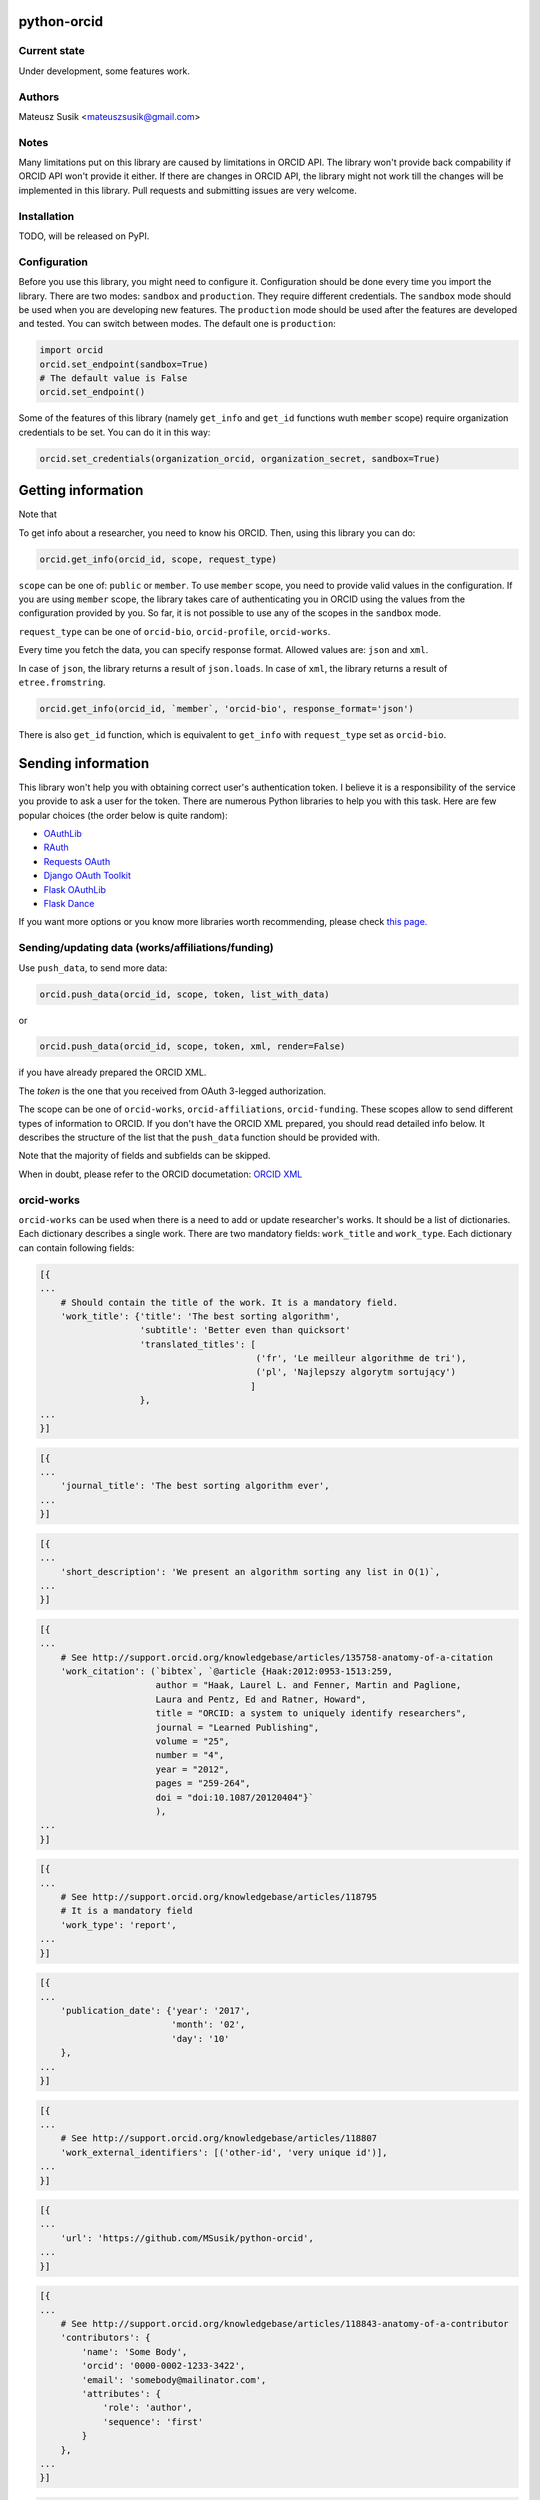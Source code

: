 python-orcid
============

Current state
-------------
Under development, some features work.

Authors
-------

Mateusz Susik <mateuszsusik@gmail.com>

Notes
-----
Many limitations put on this library are caused by limitations in ORCID API.
The library won't provide back compability if ORCID API won't provide it either.
If there are changes in ORCID API, the library might not work till the changes
will be implemented in this library. Pull requests and submitting issues are
very welcome.

Installation
------------

TODO, will be released on PyPI.

Configuration
-------------

Before you use this library, you might need to configure it. Configuration
should be done every time you import the library.
There are two modes: ``sandbox`` and ``production``. They require different
credentials. The ``sandbox`` mode should be used when you are developing new
features. The ``production`` mode should be used after the features are
developed and tested. You can switch between modes. The default one is
``production``:

.. code-block:: python

    import orcid
    orcid.set_endpoint(sandbox=True)
    # The default value is False
    orcid.set_endpoint()

Some of the features of this library (namely ``get_info`` and ``get_id``
functions wuth ``member`` scope) require organization credentials to be set.
You can do it in this way:

.. code-block:: python

    orcid.set_credentials(organization_orcid, organization_secret, sandbox=True)

Getting information
===================

Note that 

To get info about a researcher, you need to know his ORCID. Then, using this
library you can do:

.. code-block:: python

    orcid.get_info(orcid_id, scope, request_type)


``scope`` can be one of: ``public`` or ``member``. To use ``member`` scope, you
need to provide valid values in the configuration. If you are using ``member``
scope, the library takes care of authenticating you in ORCID using the values
from the configuration provided by you. So far, it is not possible to
use any of the scopes in the ``sandbox`` mode.

``request_type`` can be one of ``orcid-bio``, ``orcid-profile``,
``orcid-works``.

Every time you fetch the data, you can specify response format. Allowed values
are: ``json`` and ``xml``.

In case of ``json``, the library returns a result of ``json.loads``.
In case of ``xml``, the library returns a result of ``etree.fromstring``.

.. code-block:: python

    orcid.get_info(orcid_id, `member`, 'orcid-bio', response_format='json')

There is also ``get_id`` function, which is equivalent to ``get_info`` with
``request_type`` set as ``orcid-bio``.

Sending information
===================

This library won't help you with obtaining correct user's authentication
token. I believe it is a responsibility of the service you provide to ask a
user for the token. There are numerous Python libraries to help you with
this task. Here are few popular choices (the order below is quite random):

* `OAuthLib <https://pypi.python.org/pypi/oauthlib>`_
* `RAuth <https://rauth.readthedocs.org/en/latest/>`_
* `Requests OAuth <https://github.com/maraujop/requests-oauth>`_
* `Django OAuth Toolkit <https://github.com/evonove/django-oauth-toolkit>`_
* `Flask OAuthLib <https://github.com/lepture/flask-oauthlib>`_
* `Flask Dance <https://github.com/singingwolfboy/flask-dance>`_

If you want more options or you know more libraries worth recommending, please
check `this page. <http://oauth.net/code/>`_

Sending/updating data (works/affiliations/funding)
--------------------------------------------------

Use ``push_data``, to send more data:

.. code-block:: python

    orcid.push_data(orcid_id, scope, token, list_with_data)

or

.. code-block:: python

    orcid.push_data(orcid_id, scope, token, xml, render=False)

if you have already prepared the ORCID XML.

The `token` is the one that you received from OAuth 3-legged authorization.

The scope can be one of ``orcid-works``, ``orcid-affiliations``, ``orcid-funding``.
These scopes allow to send different types of information to ORCID. If you
don't have the ORCID XML prepared, you should read detailed info below. It
describes the structure of the list that the ``push_data`` function should
be provided with.

Note that the majority of fields and subfields can be skipped.

When in doubt, please refer to the ORCID documetation:
`ORCID XML <http://support.orcid.org/knowledgebase/topics/32832-orcid-xml>`_

orcid-works
-----------

``orcid-works`` can be used when there is a need to add or update researcher's
works. It should be a list of dictionaries. Each dictionary describes a single
work. There are two mandatory fields: ``work_title`` and ``work_type``.
Each dictionary can contain following fields:

.. code-block:: python

    [{
    ...
        # Should contain the title of the work. It is a mandatory field.
        'work_title': {'title': 'The best sorting algorithm',
                       'subtitle': 'Better even than quicksort'
                       'translated_titles': [
                                             ('fr', 'Le meilleur algorithme de tri'),
                                             ('pl', 'Najlepszy algorytm sortujący')
                                            ]
                       },
    ...
    }]


.. code-block:: python
    
    [{
    ...
        'journal_title': 'The best sorting algorithm ever',
    ...
    }]


.. code-block:: python

    [{
    ...
        'short_description': 'We present an algorithm sorting any list in O(1)`,
    ...
    }]


.. code-block:: python

    [{
    ...
        # See http://support.orcid.org/knowledgebase/articles/135758-anatomy-of-a-citation
        'work_citation': (`bibtex`, `@article {Haak:2012:0953-1513:259,
                          author = "Haak, Laurel L. and Fenner, Martin and Paglione,
                          Laura and Pentz, Ed and Ratner, Howard",
                          title = "ORCID: a system to uniquely identify researchers",
                          journal = "Learned Publishing",
                          volume = "25",
                          number = "4",
                          year = "2012",
                          pages = "259-264",
                          doi = "doi:10.1087/20120404"}`
                          ),
    ...
    }]


.. code-block:: python

    [{
    ...
        # See http://support.orcid.org/knowledgebase/articles/118795
        # It is a mandatory field
        'work_type': 'report',
    ...
    }]


.. code-block:: python

    [{
    ...
        'publication_date': {'year': '2017',
                             'month': '02',
                             'day': '10'
        },
    ...
    }]


.. code-block:: python

    [{
    ...
        # See http://support.orcid.org/knowledgebase/articles/118807
        'work_external_identifiers': [('other-id', 'very unique id')],
    ...
    }]


.. code-block:: python

    [{
    ...
        'url': 'https://github.com/MSusik/python-orcid',
    ...
    }]


.. code-block:: python

    [{
    ...
        # See http://support.orcid.org/knowledgebase/articles/118843-anatomy-of-a-contributor
        'contributors': {
            'name': 'Some Body',
            'orcid': '0000-0002-1233-3422',
            'email': 'somebody@mailinator.com',
            'attributes': {
                'role': 'author',
                'sequence': 'first'
            }
        },
    ...
    }]


.. code-block:: python

    [{
    ...
        'language_code': 'en',
    ...
    }]


.. code-block:: python

    [{
    ...
        'country': ('limited', 'US')
    ...
    }]


orcid-affiliations
------------------

``orcid-affiliations`` can be used when there is a need to add or update researcher's
affiliations. It should be a list of dictionaries. Each dictionary describes a single
affiliation. Each dictionary can contain following fields:

.. code-block:: python

    [{
    ...
        # Can contain one of tho values: 'education' or 'employment'.
        # It is a mandatory field.
        'type': 'education',
    ...
    }]


.. code-block:: python

    [{
    ...
        # The name of the department
        'department': 'University of Nothing',
    ...
    }]


.. code-block:: python

    [{
    ...
        'role': 'senior professor',
    ...
    }]


.. code-block:: python

    [{
    ...
        'start_date': {'year': '2010',
                       'month': '02',
                       'day': '10'
        },
    ...
    }]


.. code-block:: python

    [{
    ...
        'end_date': {'year': '2011',
                     'month': '02',
                     'day': '10'
        },
    ...
    }]


.. code-block:: python

    [{
    ...
        'organization': ...
    ...
    }]

See `organization XML <https://github.com/MSusik/python-orcid#organization-xml>`_
for details.

orcid-funding
-------------

``orcid-funding`` can be used when there is a need to add or update a funding
given to the researcher. It should be a list of dictionaries. 
Each dictionary describes a single funding. Each dictionary can contain
following fields:

.. code-block:: python

    [{
    ...
        # Can contain one of tho values: 'award', 'contract', 'salary-award',
        # 'grant'.
        # It is a mandatory field.
        'type': 'grant',
    ...
    }]


.. code-block:: python

    [{
    ...
        'title': 'Super grant',
    ...
    }]


.. code-block:: python

    [{
    ...
        'description': 'I got this grant because I'm very smart. I'm planning
        to buy a yacht for it.',
    ...
    }]


.. code-block:: python

    [{
    ...
        # mandatory field
        'amount': {'currency': 'USD',
                   'value': 10000},
    ...
    }]

.. code-block:: python

    [{
    ...
        'url': 'www.mypapawasarollingstone.org',
    ...
    }]


.. code-block:: python

    [{
    ...
        'start_date': {'year': '2010',
                       'month': '02',
                       'day': '10'
        },
    ...
    }]


.. code-block:: python

    [{
    ...
        'end_date': {'year': '2011',
                     'month': '02',
                     'day': '10'
        },
    ...
    }]

.. code-block:: python

    [{
    ...
        'external_ids': [{'type': 'other-id',
                          'value': 'someid',
                          'url': 'www.example.com'}],
    ...
    }]

.. code-block:: python

    [{
    ...
        'contributors': [{
            'orcid': {
                'uri': 'http://orcid.org/0000-0003-4494-0734',
                'path': '0000-0003-4494-0734',
                'host': 'orcid.org'
            },
            # credit name
            'name': 'Smith, John.',
            'email': 'john@mailinator.com',
            'attributes': {
                # one of 'lead', 'co lead', 'supported by', 'other'
                'role': 'lead',
            }
            'organization': ...
        }]
    ...
    }]

See `organization XML <https://github.com/MSusik/python-orcid#organization-xml>`_ for contributor's organization subfield

Organization XML
----------------

``organization`` is a field used by ``funding`` and ``affiliations``.

It can contain following fields:

.. code-block:: python
    
    'organization': {
        ..
        'name': 'The Name Of The Organization',
        ..
    }

.. code-block:: python
    
    'organization': {
        ..
        'address': {
            'city': 'Boston',
            'region': 'MA',
            'country': 'USA'
        },
        ..
    }

.. code-block:: python

    'organization': {
        ..
        'disambiguated-organization': {
            'id': 'someid',
            # 'Ringgold' or 'ISNI'
            'source': 'ISNI'
        },
        ..
    }

Additional options for pushing data
-----------------------------------

Every work/affiliation/funding can have it's privacy level set by setting
``visibility`` field:

.. code-block:: python

    [{
    ...
        # one of 'private', 'limited', 'public'
        'visibility': 'private',
    ...
    }]

Sending external id
-------------------

You can add external ids to author's profile

.. code-clock:: python

    orcid.add_external_id(orcid_id, token, list_with_data)

Each dictionary in ``list_with_data`` should contain four subfields. Below you
can see an example of such dictionary:

.. code-block::

    {
        'orcid': '0000-0000-0001-0000',
        'common_name': 'Scopus Author ID',
        'reference': '22988279600',
        'url': 'http://www.scopus.com/authid/detail.url?authorId=22988279600#'
    }

To do
-----

+ Test funding and affiliations
+ Implement the rest of the push API
+ Implement update API
+ Error handling
+ Write tests, add travis and coverage